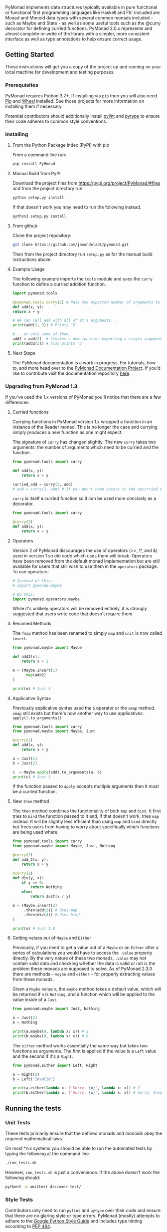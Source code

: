 #+options: author:nil

PyMonad implements data structures typically available in pure
functional or functional first programming languages like Haskell and
F#. Included are Monad and Monoid data types with several common
monads included - such as Maybe and State - as well as some useful
tools such as the @curry decorator for defining curried
functions. PyMonad 2.0.x represents and almost complete re-write of
the library with a simpler, more consistent interface as well as type
annotations to help ensure correct usage.

** Getting Started

These instructions will get you a copy of the project up and running
on your local machine for development and testing purposes.

*** Prerequisites
    PyMonad requires Python 3.7+. If installing via =pip= then you
    will also need [[https://pypi.org/project/pip/][Pip]] and [[https://pypi.org/project/wheel/][Wheel]] installed. See those projects for
    more information on installing them if necessary.
    
    Potential contributors should additionally install [[https://pypi.org/project/pylint/][pylint]] and
    [[https://pypi.org/project/pytype/][pytype]] to ensure their code adheres to common style conventions.

*** Installing
**** From the Python Package Index (PyPI) with pip
     From a command line run:
     #+begin_src bash
       pip install PyMonad
     #+end_src
     
**** Manual Build from PyPI
     Download the project files from
     https://pypi.org/project/PyMonad/#files and from the project
     directory run:

     #+begin_src bash
       python setup.py install
     #+end_src
     
     If that doesn't work you may need to run the following instead.

     #+begin_src bash
       python3 setup.py install
     #+end_src

**** From github
     Clone the project repository:

     #+begin_src bash
       git clone https://github.com/jasondelaat/pymonad.git
     #+end_src
     
     Then from the project directory run =setup.py= as for the manual
     build instructions above.
     
**** Example Usage
     The following example imports the =tools= module and uses the
     =curry= function to define a curried addition function.
     
     #+begin_src python
       import pymonad.tools

       @pymonad.tools.curry(2) # Pass the expected number of arguments to the curry function.
       def add(x, y):
	   return x + y

       # We can call add with all of it's arguments...
       print(add(2, 3)) # Prints '5'

       # ...or only some of them.
       add2 = add(2)  # Creates a new function expecting a single arguments
       print(add2(3)) # Also prints '5'
     #+end_src
     
**** Next Steps

     The PyMonad documentation is a work in progress. For tutorials,
     how-to, and more head over to the [[https://jasondelaat.github.io/pymonad_docs/][PyMonad Documentation Project]].
     If you'd like to contribute visit the documentation repository
     [[https://github.com/jasondelaat/pymonad_docs][here]].

*** Upgrading from PyMonad 1.3
    If you've used the 1.x versions of PyMonad you'll notice that
    there are a few differences:

**** Curried functions
     Currying functions in PyMonad version 1.x wrapped a function in
     an instance of the Reader monad. This is no longer the case and
     currying simply produces a new function as one might expect. 

     The signature of ~curry~ has changed slightly. The new ~curry~
     takes two arguments: the number of arguments which need to be
     curried and the function.
     
     #+begin_src python
       from pymonad.tools import curry

       def add(x, y):
           return x + y

       curried_add = curry(2, add)
       # add = curry(2, add) # If you don't need access to the uncurried version.
     #+end_src
     
     ~curry~ is itself a curried function so it can be used more
     concisely as a decorator.

     #+begin_src python
       from pymonad.tools import curry

       @curry(2)
       def add(x, y):
           return x + y
     #+end_src

**** Operators
     Version 2 of PyMonad discourages the use of operators (>>, \*, and
     &) used in version 1 so old code which uses them will
     break. Operators have been removed from the default monad
     implementation but are still available for users that still wish
     to use them in the ~operators~ package. To use operators:

     #+begin_src python
       # Instead of this:
       # import pymonad.maybe

       # Do this:
       import pymonad.operators.maybe
     #+end_src
     
     While it's unlikely operators will be removed entirely, it is
     strongly suggested that users write code that doesn't require
     them.
     
**** Renamed Methods
     The ~fmap~ method has been renamed to simply ~map~ and ~unit~ is now called ~insert~.

     #+begin_src python
       from pymonad.maybe import Maybe

       def add2(x):
           return x + 2

       m = (Maybe.insert(1)
            .map(add2)
       )

       print(m) # Just 3
     #+end_src
     
**** Applicative Syntax
     Previously applicative syntax used the ~&~ operator or the ~amap~
     method. ~amap~ still exists but there's now another way to use
     applicatives: ~apply().to_arguments()~
     
     #+begin_src python
       from pymonad.tools import curry
       from pymonad.maybe import Maybe, Just

       @curry(2)
       def add(x, y):
           return x + y

       a = Just(1)
       b = Just(2)

       c  = Maybe.apply(add).to_arguments(a, b)
       print(c) # Just 3
     #+end_src
     
     If the function passed to ~apply~ accepts multiple arguments then
     it /must/ be a curried function.

**** New ~then~ method
     The ~then~ method combines the functionality of both ~map~ and
     ~bind~. It first tries to ~bind~ the function passed to it and,
     if that doesn't work, tries ~map~ instead. It will be slightly
     less efficient than using ~map~ and ~bind~ directly but frees
     users from having to worry about specifically which functions are
     being used where.
     
     #+begin_src python
       from pymonad.tools import curry
       from pymonad.maybe import Maybe, Just, Nothing

       @curry(2)
       def add_2(x, y):
           return x + y

       @curry(2)
       def div(y, x):
           if y == 0:
               return Nothing
           else:
               return Just(x / y)

       m = (Maybe.insert(2)
            .then(add(2)) # Uses map
            .then(div(4)) # Uses bind
       )

       print(m) # Just 1.0
     #+end_src
     
**** Getting values out of ~Maybe~ and ~Either~
     Previously, if you need to get a value out of a ~Maybe~ or an
     ~Either~ after a series of calculations you would have to access
     the ~.value~ property directly. By the very nature of these two
     monads, ~.value~ may not contain valid data and checking whether
     the data is valid or not is the problem these monads are supposed
     to solve. As of PyMonad 2.3.0 there are methods -- ~maybe~ and
     ~either~ -- for properly extracting values from these
     monads.
     
     Given a ~Maybe~ value ~m~, the ~maybe~ method takes a default
     value, which will be returned if ~m~ is ~Nothing~, and a function
     which will be applied to the value inside of a ~Just~.
     
     #+begin_src python
       from pymonad.maybe import Just, Nothing

       a = Just(2)
       b = Nothing

       print(a.maybe(0, lambda x: x)) # 2
       print(b.maybe(0, lambda x: x)) # 0
     #+end_src
     
     The ~either~ method works essentially the same way but takes two
     functions as arguments. The first is applied if the value is a
     ~Left~ value and the second if it's a ~Right~.

     #+begin_src python
       from pymonad.either import Left, Right

       a = Right(2)
       b = Left('Invalid')

       print(a.either(lambda x: f'Sorry, {x}', lambda x: x)) # 2
       print(b.either(lambda x: f'Sorry, {x}', lambda x: x)) # Sorry, Invalid
     #+end_src
     
** Running the tests
*** Unit Tests
    These tests primarily ensure that the defined monads and monoids
    obey the required mathematical laws.

    On most *nix systems you should be able to run the automated tests
    by typing the following at the command line.

    #+begin_src bash
     ./run_tests.sh
    #+end_src
   
    However, =run_tests.sh= is just a convenience. If the above doesn't
    work the following should:

    #+begin_src bash
     python3 -m unittest discover test/
    #+end_src

*** Style Tests
    Contributors only need to run =pylint= and =pytype= over their
    code and ensure that there are no glaring style or type
    errors. PyMonad (mostly) attempts to adhere to the [[https://google.github.io/styleguide/pyguide.html][Google Python Style Guide]] 
    and includes type hinting according to [[https://www.python.org/dev/peps/pep-0484/][PEP 484]].

    In general, don't disable =pylint= or =pytype= errors for the
    whole project, instead disable them via comments in the code. See
    the existing code for examples of errors which can be disabled.

** Authors
   *Jason DeLaat* - /Primary Author/Maintainer/ - https://github.com/jasondelaat/pymonad
** License
   This project is licensed under the 3-Clause BSD License. See
   [[./LICENSE.rst][LICENSE.rst]] for details.
